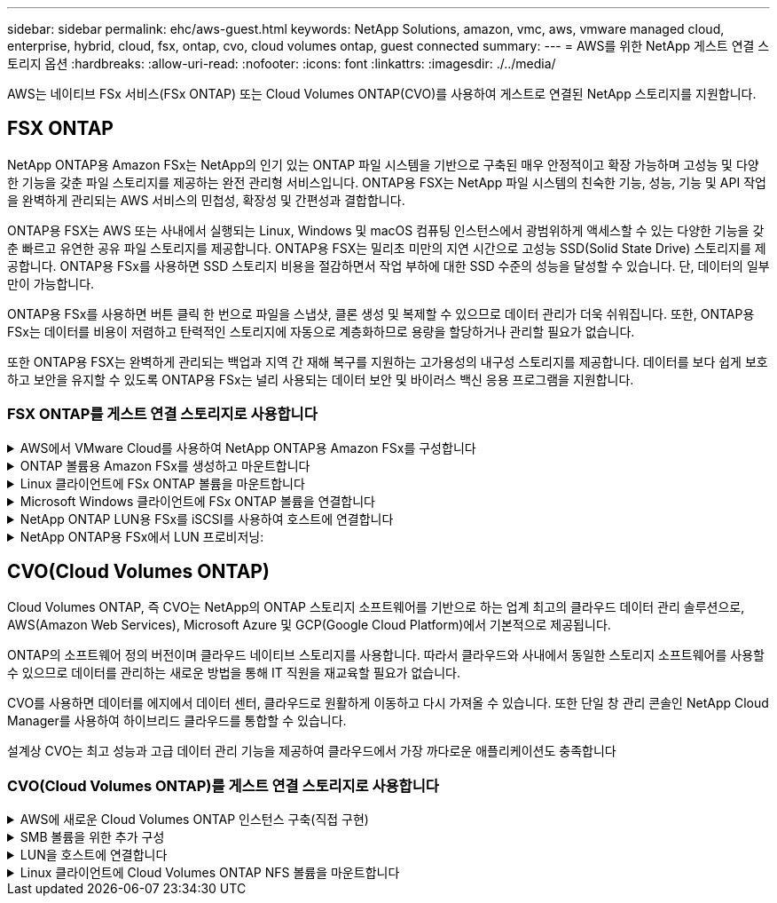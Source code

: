 ---
sidebar: sidebar 
permalink: ehc/aws-guest.html 
keywords: NetApp Solutions, amazon, vmc, aws, vmware managed cloud, enterprise, hybrid, cloud, fsx, ontap, cvo, cloud volumes ontap, guest connected 
summary:  
---
= AWS를 위한 NetApp 게스트 연결 스토리지 옵션
:hardbreaks:
:allow-uri-read: 
:nofooter: 
:icons: font
:linkattrs: 
:imagesdir: ./../media/


[role="lead"]
AWS는 네이티브 FSx 서비스(FSx ONTAP) 또는 Cloud Volumes ONTAP(CVO)를 사용하여 게스트로 연결된 NetApp 스토리지를 지원합니다.



== FSX ONTAP

NetApp ONTAP용 Amazon FSx는 NetApp의 인기 있는 ONTAP 파일 시스템을 기반으로 구축된 매우 안정적이고 확장 가능하며 고성능 및 다양한 기능을 갖춘 파일 스토리지를 제공하는 완전 관리형 서비스입니다. ONTAP용 FSX는 NetApp 파일 시스템의 친숙한 기능, 성능, 기능 및 API 작업을 완벽하게 관리되는 AWS 서비스의 민첩성, 확장성 및 간편성과 결합합니다.

ONTAP용 FSX는 AWS 또는 사내에서 실행되는 Linux, Windows 및 macOS 컴퓨팅 인스턴스에서 광범위하게 액세스할 수 있는 다양한 기능을 갖춘 빠르고 유연한 공유 파일 스토리지를 제공합니다. ONTAP용 FSX는 밀리초 미만의 지연 시간으로 고성능 SSD(Solid State Drive) 스토리지를 제공합니다. ONTAP용 FSx를 사용하면 SSD 스토리지 비용을 절감하면서 작업 부하에 대한 SSD 수준의 성능을 달성할 수 있습니다. 단, 데이터의 일부만이 가능합니다.

ONTAP용 FSx를 사용하면 버튼 클릭 한 번으로 파일을 스냅샷, 클론 생성 및 복제할 수 있으므로 데이터 관리가 더욱 쉬워집니다. 또한, ONTAP용 FSx는 데이터를 비용이 저렴하고 탄력적인 스토리지에 자동으로 계층화하므로 용량을 할당하거나 관리할 필요가 없습니다.

또한 ONTAP용 FSX는 완벽하게 관리되는 백업과 지역 간 재해 복구를 지원하는 고가용성의 내구성 스토리지를 제공합니다. 데이터를 보다 쉽게 보호하고 보안을 유지할 수 있도록 ONTAP용 FSx는 널리 사용되는 데이터 보안 및 바이러스 백신 응용 프로그램을 지원합니다.



=== FSX ONTAP를 게스트 연결 스토리지로 사용합니다

.AWS에서 VMware Cloud를 사용하여 NetApp ONTAP용 Amazon FSx를 구성합니다
[%collapsible]
====
NetApp ONTAP용 Amazon FSx 파일 공유 및 LUN은 AWS의 VMware Cloud에서 VMware SDDC 환경 내에 생성된 VM에서 마운트할 수 있습니다. Linux 클라이언트에도 볼륨을 마운트하고 NFS 또는 SMB 프로토콜을 사용하여 Windows 클라이언트에 매핑할 수 있으며, iSCSI를 통해 마운트하면 Linux 또는 Windows 클라이언트에서 LUN에 블록 디바이스로 액세스할 수 있습니다. NetApp ONTAP 파일 시스템용 Amazon FSx는 다음 단계를 통해 빠르게 설정할 수 있습니다.


NOTE: AWS 기반 NetApp ONTAP 및 VMware Cloud용 Amazon FSx는 더 나은 성능을 달성하고 가용성 영역 간의 데이터 전송 비용을 방지하려면 동일한 가용성 영역에 있어야 합니다.

====
.ONTAP 볼륨용 Amazon FSx를 생성하고 마운트합니다
[%collapsible]
====
NetApp ONTAP 파일 시스템용 Amazon FSx를 생성하고 마운트하려면 다음 단계를 완료하십시오.

. 를 엽니다 link:https://console.aws.amazon.com/fsx/["Amazon FSx 콘솔"] 파일 시스템 생성 마법사를 시작하려면 파일 시스템 생성 을 선택합니다.
. 파일 시스템 유형 선택 페이지에서 NetApp ONTAP용 Amazon FSx 를 선택하고 다음 을 선택합니다. 파일 시스템 생성 페이지가 나타납니다.


image::aws-fsx-guest-1.png[AWS FSx 게스트 1]

. 네트워킹 섹션의 VPC(가상 프라이빗 클라우드)에서 경로 테이블과 함께 적절한 VPC 및 기본 서브넷을 선택합니다. 이 경우 드롭다운에서 vmcfsx2.vpc가 선택됩니다.


image::aws-fsx-guest-2.png[AWS FSx 게스트 2]

. 생성 방법의 경우 표준 작성을 선택합니다. 빠른 만들기를 선택할 수도 있지만 이 문서에서는 표준 만들기 옵션을 사용합니다.


image::aws-fsx-guest-3.png[AWS FSx 게스트 3]

. 네트워킹 섹션의 VPC(가상 프라이빗 클라우드)에서 경로 테이블과 함께 적절한 VPC 및 기본 서브넷을 선택합니다. 이 경우 드롭다운에서 vmcfsx2.vpc가 선택됩니다.


image::aws-fsx-guest-4.png[AWS FSx 게스트 4]


NOTE: 네트워킹 섹션의 VPC(가상 프라이빗 클라우드)에서 경로 테이블과 함께 적절한 VPC 및 기본 서브넷을 선택합니다. 이 경우 드롭다운에서 vmcfsx2.vpc가 선택됩니다.

. 보안 및 암호화 섹션의 암호화 키에 대해 파일 시스템의 유휴 데이터를 보호하는 AWS KMS(Key Management Service) 암호화 키를 선택합니다. 파일 시스템 관리 암호에 fsxadmin 사용자의 보안 암호를 입력합니다.


image::aws-fsx-guest-5.png[AWS FSx 게스트 5]

. 가상 시스템에서 REST API 또는 CLI를 사용하여 ONTAP를 관리하는 데 vsadmin과 함께 사용할 암호를 지정합니다. 암호를 지정하지 않으면 fsxadmin 사용자를 SVM 관리에 사용할 수 있습니다. Active Directory 섹션에서 Active Directory를 SVM에 가입하여 SMB 공유를 프로비저닝해야 합니다. 기본 스토리지 가상 머신 구성 섹션에서 이 검증에 사용할 스토리지의 이름을 제공합니다. SMB 공유는 자체 관리되는 Active Directory 도메인을 사용하여 프로비저닝됩니다.


image::aws-fsx-guest-6.png[AWS FSx 게스트 6]

. 기본 볼륨 구성 섹션에서 볼륨 이름 및 크기를 지정합니다. NFS 볼륨입니다. 스토리지 효율성의 경우 사용 을 선택하여 ONTAP 스토리지 효율성 기능(압축, 중복제거, 컴팩션)을 사용하도록 설정하거나 해제 를 선택하여 해제합니다.


image::aws-fsx-guest-7.png[AWS FSx 게스트 7]

. 파일 시스템 생성 페이지에 표시된 파일 시스템 구성을 검토합니다.
. 파일 시스템 생성 을 클릭합니다.


image::aws-fsx-guest-8.png[AWS FSx 게스트 8]

image::aws-fsx-guest-9.png[AWS FSx 게스트 9]

image::aws-fsx-guest-10.png[AWS FSx 게스트 10]

자세한 내용은 을 참조하십시오 link:https://docs.aws.amazon.com/fsx/latest/ONTAPGuide/getting-started.html["NetApp ONTAP용 Amazon FSx 시작하기"].

위와 같이 파일 시스템을 생성한 후 필요한 크기와 프로토콜을 사용하여 볼륨을 생성합니다.

. 를 엽니다 link:https://console.aws.amazon.com/fsx/["Amazon FSx 콘솔"].
. 왼쪽 탐색 창에서 파일 시스템 을 선택한 다음 볼륨을 생성할 ONTAP 파일 시스템을 선택합니다.
. Volumes 탭을 선택합니다.
. Create Volume 탭을 선택합니다.
. 볼륨 생성 대화 상자가 나타납니다.


이 섹션에서는 데모용으로 NFS 볼륨을 생성하여 AWS의 VMware 클라우드에서 실행되는 VM에 손쉽게 마운트할 수 있습니다. nfsdemovol01은 아래 그림과 같이 생성됩니다.

image::aws-fsx-guest-11.png[AWS FSx 게스트 11]

====
.Linux 클라이언트에 FSx ONTAP 볼륨을 마운트합니다
[%collapsible]
====
이전 단계에서 생성한 FSx ONTAP 볼륨을 마운트합니다. AWS SDDC의 VMC 내에 있는 Linux VM에서 다음 단계를 완료합니다.

. 지정된 Linux 인스턴스에 연결합니다.
. SSH(Secure Shell)를 사용하여 인스턴스의 터미널을 열고 적절한 자격 증명을 사용하여 로그인합니다.
. 다음 명령을 사용하여 볼륨의 마운트 지점에 대한 디렉토리를 만듭니다.
+
 $ sudo mkdir /fsx/nfsdemovol01
. NetApp ONTAP NFS 볼륨용 Amazon FSx를 이전 단계에서 생성한 디렉토리에 마운트합니다.
+
 sudo mount -t nfs nfsvers=4.1,198.19.254.239:/nfsdemovol01 /fsx/nfsdemovol01


image::aws-fsx-guest-20.png[AWS FSx 게스트 20]

. 실행된 후 df 명령을 실행하여 마운트를 확인합니다.


image::aws-fsx-guest-21.png[AWS FSx 게스트 21]

.Linux 클라이언트에 FSx ONTAP 볼륨을 마운트합니다
video::c3befe1b-4f32-4839-a031-b01200fb6d60[panopto]
====
.Microsoft Windows 클라이언트에 FSx ONTAP 볼륨을 연결합니다
[%collapsible]
====
Amazon FSx 파일 시스템에서 파일 공유를 관리 및 매핑하려면 공유 폴더 GUI를 사용해야 합니다.

. 시작 메뉴를 열고 관리자 권한으로 실행 을 사용하여 fsmgmt.msc 를 실행합니다. 이렇게 하면 공유 폴더 GUI 도구가 열립니다.
. 작업 > 모든 작업 을 클릭하고 다른 컴퓨터에 연결 을 선택합니다.
. 다른 컴퓨터의 경우 SVM(스토리지 가상 머신)의 DNS 이름을 입력합니다. 예를 들어, FSXSMBTESTING01.FSXTESTING.LOCAL이 이 예제에서 사용됩니다.



NOTE: TP는 Amazon FSx 콘솔에서 SVM의 DNS 이름을 찾아 Storage Virtual Machines를 선택하고 SVM을 선택한 다음 Endpoints로 스크롤하여 SMB DNS 이름을 찾습니다. 확인 을 클릭합니다. 공유 폴더 목록에 Amazon FSx 파일 시스템이 나타납니다.

image::aws-fsx-guest-22.png[AWS FSx 게스트 22]

. 공유 폴더 도구의 왼쪽 창에서 공유 를 선택하여 Amazon FSx 파일 시스템에 대한 활성 공유를 표시합니다.


image::aws-fsx-guest-23.png[AWS FSx 게스트 23]

. 이제 새 공유를 선택하고 공유 폴더 생성 마법사를 완료합니다.


image::aws-fsx-guest-24.png[AWS FSx 게스트 24]

image::aws-fsx-guest-25.png[AWS FSx 게스트 25]

Amazon FSx 파일 시스템에서 SMB 공유를 생성 및 관리하는 방법에 대한 자세한 내용은 를 참조하십시오 link:https://docs.aws.amazon.com/fsx/latest/ONTAPGuide/create-smb-shares.html["SMB 공유 생성"].

. 접속이 완료되면 SMB 공유를 연결하고 애플리케이션 데이터에 사용할 수 있습니다. 이 작업을 수행하려면 공유 경로를 복사하고 네트워크 드라이브 매핑 옵션을 사용하여 AWS SDDC의 VMware Cloud에서 실행되는 VM에 볼륨을 마운트합니다.


image::aws-fsx-guest-26.png[AWS FSx 게스트 26]

====
.NetApp ONTAP LUN용 FSx를 iSCSI를 사용하여 호스트에 연결합니다
[%collapsible]
====
.NetApp ONTAP LUN용 FSx를 iSCSI를 사용하여 호스트에 연결합니다
video::0d03e040-634f-4086-8cb5-b01200fb8515[panopto]
FSx의 iSCSI 트래픽은 이전 섹션에 제공된 경로를 통해 VMware Transit Connect/AWS Transit Gateway를 통과합니다. NetApp ONTAP용 Amazon FSx에서 LUN을 구성하려면 찾은 문서를 따르십시오 link:https://docs.aws.amazon.com/fsx/latest/ONTAPGuide/supported-fsx-clients.html["여기"].

Linux 클라이언트에서 iSCSI 데몬이 실행되고 있는지 확인합니다. LUN을 프로비저닝한 후 Ubuntu를 사용한 iSCSI 구성에 대한 자세한 지침을 참조하십시오(예:). link:https://ubuntu.com/server/docs/service-iscsi["여기"].

이 문서에서는 iSCSI LUN을 Windows 호스트에 연결하는 방법을 설명합니다.

====
.NetApp ONTAP용 FSx에서 LUN 프로비저닝:
[%collapsible]
====
. ONTAP 파일 시스템용 FSx의 관리 포트를 사용하여 NetApp ONTAP CLI에 액세스합니다.
. 사이징 출력에 표시된 대로 필요한 크기의 LUN을 생성합니다.
+
 FsxId040eacc5d0ac31017::> lun create -vserver vmcfsxval2svm -volume nimfsxscsivol -lun nimofsxlun01 -size 5gb -ostype windows -space-reserve enabled


이 예에서는 5G 크기의 LUN(5368709120)을 생성했습니다.

. 특정 LUN에 액세스할 수 있는 호스트를 제어하는 데 필요한 igroup을 생성합니다.


[listing]
----
FsxId040eacc5d0ac31017::> igroup create -vserver vmcfsxval2svm -igroup winIG -protocol iscsi -ostype windows -initiator iqn.1991-05.com.microsoft:vmcdc01.fsxtesting.local

FsxId040eacc5d0ac31017::> igroup show

Vserver   Igroup       Protocol OS Type  Initiators

--------- ------------ -------- -------- ------------------------------------

vmcfsxval2svm

          ubuntu01     iscsi    linux    iqn.2021-10.com.ubuntu:01:initiator01

vmcfsxval2svm

          winIG        iscsi    windows  iqn.1991-05.com.microsoft:vmcdc01.fsxtesting.local
----
두 개의 항목이 표시되었습니다.

. 다음 명령을 사용하여 LUN을 igroup에 매핑합니다.


[listing]
----
FsxId040eacc5d0ac31017::> lun map -vserver vmcfsxval2svm -path /vol/nimfsxscsivol/nimofsxlun01 -igroup winIG

FsxId040eacc5d0ac31017::> lun show

Vserver   Path                            State   Mapped   Type        Size

--------- ------------------------------- ------- -------- -------- --------

vmcfsxval2svm

          /vol/blocktest01/lun01          online  mapped   linux         5GB

vmcfsxval2svm

          /vol/nimfsxscsivol/nimofsxlun01 online  mapped   windows       5GB
----
두 개의 항목이 표시되었습니다.

. 새로 프로비저닝된 LUN을 Windows VM에 연결합니다.


새 LUN을 AWS SDDC의 VMware 클라우드에 있는 Windows 호스트에 연결하려면 다음 단계를 수행하십시오.

. AWS SDDC 기반 VMware 클라우드에서 호스팅되는 Windows VM에 대한 RDP
. Server Manager > Dashboard > Tools > iSCSI Initiator로 이동하여 iSCSI Initiator Properties 대화 상자를 엽니다.
. 검색 탭에서 포털 검색 또는 포털 추가 를 클릭한 다음 iSCSI 대상 포트의 IP 주소를 입력합니다.
. 대상 탭에서 검색된 대상을 선택한 다음 로그온 또는 연결을 클릭합니다.
. 다중 경로 사용을 선택한 다음 “컴퓨터를 시작할 때 이 연결 자동 복원” 또는 “즐겨찾는 대상 목록에 이 연결 추가”를 선택합니다. 고급 을 클릭합니다.



NOTE: Windows 호스트에는 클러스터의 각 노드에 대한 iSCSI 연결이 있어야 합니다. 기본 DSM은 가장 적합한 경로를 선택합니다.

image::aws-fsx-guest-30.png[AWS FSx 게스트 30]

SVM(스토리지 가상 머신)의 LUN은 Windows 호스트에 디스크로 표시됩니다. 추가된 새 디스크는 호스트에서 자동으로 검색되지 않습니다. 수동 재검색을 트리거하여 다음 단계를 수행하여 디스크를 검색합니다.

. 시작 > 관리 도구 > 컴퓨터 관리를 차례로 클릭하여 Windows 컴퓨터 관리 유틸리티를 엽니다.
. 탐색 트리에서 스토리지 노드를 확장합니다.
. 디스크 관리를 클릭합니다.
. 작업 > 디스크 다시 검사 를 클릭합니다.


image::aws-fsx-guest-31.png[AWS FSx 게스트 31]

Windows 호스트에서 새 LUN을 처음 액세스할 때 파티션이나 파일 시스템이 없습니다. LUN을 초기화하고 필요에 따라 다음 단계를 완료하여 파일 시스템으로 LUN을 포맷합니다.

. Windows 디스크 관리를 시작합니다.
. LUN을 마우스 오른쪽 버튼으로 클릭한 다음 필요한 디스크 또는 파티션 유형을 선택합니다.
. 마법사의 지침을 따릅니다. 이 예에서는 드라이브 F:가 마운트되었습니다.


image::aws-fsx-guest-32.png[AWS FSx 게스트 32]

====


== CVO(Cloud Volumes ONTAP)

Cloud Volumes ONTAP, 즉 CVO는 NetApp의 ONTAP 스토리지 소프트웨어를 기반으로 하는 업계 최고의 클라우드 데이터 관리 솔루션으로, AWS(Amazon Web Services), Microsoft Azure 및 GCP(Google Cloud Platform)에서 기본적으로 제공됩니다.

ONTAP의 소프트웨어 정의 버전이며 클라우드 네이티브 스토리지를 사용합니다. 따라서 클라우드와 사내에서 동일한 스토리지 소프트웨어를 사용할 수 있으므로 데이터를 관리하는 새로운 방법을 통해 IT 직원을 재교육할 필요가 없습니다.

CVO를 사용하면 데이터를 에지에서 데이터 센터, 클라우드로 원활하게 이동하고 다시 가져올 수 있습니다. 또한 단일 창 관리 콘솔인 NetApp Cloud Manager를 사용하여 하이브리드 클라우드를 통합할 수 있습니다.

설계상 CVO는 최고 성능과 고급 데이터 관리 기능을 제공하여 클라우드에서 가장 까다로운 애플리케이션도 충족합니다



=== CVO(Cloud Volumes ONTAP)를 게스트 연결 스토리지로 사용합니다

.AWS에 새로운 Cloud Volumes ONTAP 인스턴스 구축(직접 구현)
[%collapsible]
====
Cloud Volumes ONTAP 공유 및 LUN은 AWS SDDC 환경의 VMware 클라우드에서 생성된 VM에서 마운트할 수 있습니다. 또한 볼륨은 네이티브 AWS VM Linux Windows 클라이언트에 마운트할 수 있으며, Cloud Volumes ONTAP는 iSCSI, SMB 및 NFS 프로토콜을 지원하므로 iSCSI를 통해 마운트할 때 Linux 또는 Windows 클라이언트에서 LUN에 블록 디바이스로 액세스할 수 있습니다. Cloud Volumes ONTAP 볼륨은 몇 가지 간단한 단계를 통해 설정할 수 있습니다.

재해 복구 또는 마이그레이션을 위해 사내 환경에서 클라우드로 볼륨을 복제하려면 사이트 간 VPN 또는 DirectConnect를 사용하여 AWS에 대한 네트워크 연결을 설정합니다. 사내의 데이터를 Cloud Volumes ONTAP로 복제하는 작업은 이 문서의 범위를 벗어납니다. 사내 시스템과 Cloud Volumes ONTAP 시스템 간에 데이터를 복제하려면 을 참조하십시오 link:https://docs.netapp.com/us-en/occm/task_replicating_data.html#setting-up-data-replication-between-systems["시스템 간 데이터 복제 설정"].


NOTE: 를 사용합니다 link:https://cloud.netapp.com/cvo-sizer["Cloud Volumes ONTAP Sizer"] Cloud Volumes ONTAP 인스턴스의 크기를 정확하게 지정합니다. 또한, Cloud Volumes ONTAP Sizer에서 입력으로 사용할 온프레미스 성능을 모니터링합니다.

. NetApp Cloud Central에 로그인하면 Fabric View 화면이 표시됩니다. Cloud Volumes ONTAP 탭을 찾아 Cloud Manager로 이동 을 선택합니다. 로그인하면 Canvas 화면이 표시됩니다.


image::aws-cvo-guest-1.png[AWS cvo 게스트 1]

. Cloud Manager 홈 페이지에서 작업 환경 추가를 클릭한 다음 AWS를 클라우드로 선택하고 시스템 구성의 유형을 선택합니다.


image::aws-cvo-guest-2.png[AWS cvo 게스트 2]

. 환경 이름 및 관리자 자격 증명을 비롯하여 생성할 환경에 대한 세부 정보를 제공합니다. 계속 을 클릭합니다.


image::aws-cvo-guest-3.png[AWS cvo 게스트 3]

. BlueXP 분류, BlueXP 백업 및 복구, Cloud Insights를 비롯하여 Cloud Volumes ONTAP 구축을 위한 애드온 서비스를 선택하십시오. 계속 을 클릭합니다.


image::aws-cvo-guest-4.png[AWS cvo 게스트 4]

. HA 배포 모델 페이지에서 여러 가용성 영역 구성을 선택합니다.


image::aws-cvo-guest-5.png[AWS cvo 게스트 5]

. 지역 및 VPC 페이지에서 네트워크 정보를 입력한 다음 계속 을 클릭합니다.


image::aws-cvo-guest-6.png[AWS cvo 게스트 6]

. 연결 및 SSH 인증 페이지에서 HA 쌍의 연결 방법과 중재자를 선택합니다.


image::aws-cvo-guest-7.png[AWS cvo 게스트 7]

. 부동 IP 주소를 지정하고 계속 을 클릭합니다.


image::aws-cvo-guest-8.png[AWS cvo 게스트 8]

. 부동 IP 주소에 대한 라우트를 포함할 적절한 라우트 테이블을 선택한 다음 계속 을 클릭합니다.


image::aws-cvo-guest-9.png[AWS cvo 게스트 9]

. 데이터 암호화 페이지에서 AWS 관리 암호화 를 선택합니다.


image::aws-cvo-guest-10.png[AWS cvo 게스트 10]

. 라이센스 옵션 선택: 사용한 만큼만 지불 또는 BYOL 방식으로 기존 라이센스 사용 이 예에서는 pay-as-you-go 옵션을 사용합니다.


image::aws-cvo-guest-11.png[AWS cvo 게스트 11]

. AWS SDDC 기반 VMware 클라우드에서 실행되는 VM에 구축할 워크로드 유형을 기반으로 사용할 수 있는 사전 구성된 패키지 몇 개 중 하나를 선택합니다.


image::aws-cvo-guest-12.png[AWS cvo 게스트 12]

. 검토 및 승인 페이지에서 선택 항목을 검토하고 확인합니다. Cloud Volumes ONTAP 인스턴스를 만들려면 이동을 클릭합니다.


image::aws-cvo-guest-13.png[AWS cvo 게스트 13]

. Cloud Volumes ONTAP를 프로비저닝하면 Canvas 페이지의 작업 환경에 나열됩니다.


image::aws-cvo-guest-14.png[AWS cvo 게스트 14]

====
.SMB 볼륨을 위한 추가 구성
[%collapsible]
====
. 작업 환경이 준비되면 CIFS 서버가 적절한 DNS 및 Active Directory 구성 매개 변수로 구성되어 있는지 확인합니다. 이 단계는 SMB 볼륨을 생성하기 전에 필요합니다.


image::aws-cvo-guest-20.png[AWS cvo 게스트 20]

. CVO 인스턴스를 선택하여 볼륨을 생성하고 Create Volume 옵션을 클릭합니다. 적절한 크기를 선택하고 클라우드 관리자가 포함하는 애그리게이트를 선택하거나, 고급 할당 메커니즘을 사용하여 특정 애그리게이트에 배치할 수 있습니다. 이 데모에서는 SMB가 프로토콜로 선택됩니다.


image::aws-cvo-guest-21.png[AWS cvo 게스트 21]

. 볼륨 용량 할당 후 볼륨 창 아래에서 사용할 수 있습니다. CIFS 공유가 프로비저닝되므로 사용자나 그룹에 파일 및 폴더에 대한 권한을 제공하고 해당 사용자가 공유를 액세스하고 파일을 생성할 수 있는지 확인해야 합니다.


image::aws-cvo-guest-22.png[AWS cvo 게스트 22]

. 볼륨을 생성한 후 mount 명령을 사용하여 AWS SDDC 호스트의 VMware Cloud에서 실행되는 VM에서 공유에 접속합니다.
. 다음 경로를 복사하고 Map Network Drive 옵션을 사용하여 AWS SDDC의 VMware Cloud에서 실행되는 VM에 볼륨을 마운트합니다.


image::aws-cvo-guest-23.png[AWS cvo 게스트 23]

image::aws-cvo-guest-24.png[AWS cvo 게스트 24]

====
.LUN을 호스트에 연결합니다
[%collapsible]
====
Cloud Volumes ONTAP LUN을 호스트에 연결하려면 다음 단계를 수행하십시오.

. Cloud Manager Canvas 페이지에서 Cloud Volumes ONTAP 작업 환경을 두 번 클릭하여 볼륨을 생성하고 관리합니다.
. 볼륨 추가 > 새 볼륨 을 클릭하고 iSCSI 를 선택한 다음 이니시에이터 그룹 생성 을 클릭합니다. 계속 을 클릭합니다.


image::aws-cvo-guest-30.png[AWS cvo 게스트 30]

image::aws-cvo-guest-31.png[AWS cvo 게스트 31]

. 볼륨이 프로비저닝되면 볼륨을 선택한 다음 대상 IQN을 클릭합니다. IQN(iSCSI Qualified Name)을 복사하려면 Copy(복사)를 클릭합니다. 호스트에서 LUN으로의 iSCSI 접속을 설정합니다.


AWS SDDC의 VMware Cloud에 있는 호스트에 대해 동일한 작업을 수행하려면 다음 단계를 수행하십시오.

. RDP를 AWS의 VMware 클라우드에서 호스팅되는 VM에 대한 것입니다.
. iSCSI 초기자 속성 대화 상자(서버 관리자 > 대시보드 > 도구 > iSCSI 초기자)를 엽니다.
. 검색 탭에서 포털 검색 또는 포털 추가 를 클릭한 다음 iSCSI 대상 포트의 IP 주소를 입력합니다.
. 대상 탭에서 검색된 대상을 선택한 다음 로그온 또는 연결을 클릭합니다.
. 다중 경로 사용 을 선택한 다음 컴퓨터가 시작될 때 이 연결 자동 복원 또는 즐겨찾기 대상 목록에 이 연결 추가 를 선택합니다. 고급 을 클릭합니다.



NOTE: Windows 호스트에는 클러스터의 각 노드에 대한 iSCSI 연결이 있어야 합니다. 기본 DSM은 가장 적합한 경로를 선택합니다.

image::aws-cvo-guest-32.png[AWS cvo 게스트 32]

SVM의 LUN은 Windows 호스트에 디스크로 표시됩니다. 추가된 새 디스크는 호스트에서 자동으로 검색되지 않습니다. 수동 재검색을 트리거하여 다음 단계를 수행하여 디스크를 검색합니다.

. 시작 > 관리 도구 > 컴퓨터 관리를 차례로 클릭하여 Windows 컴퓨터 관리 유틸리티를 엽니다.
. 탐색 트리에서 스토리지 노드를 확장합니다.
. 디스크 관리를 클릭합니다.
. 작업 > 디스크 다시 검사 를 클릭합니다.


image::aws-cvo-guest-33.png[AWS cvo 게스트 33]

Windows 호스트에서 새 LUN을 처음 액세스할 때 파티션이나 파일 시스템이 없습니다. LUN을 초기화하고 필요에 따라 다음 단계를 완료하여 파일 시스템으로 LUN을 포맷합니다.

. Windows 디스크 관리를 시작합니다.
. LUN을 마우스 오른쪽 버튼으로 클릭한 다음 필요한 디스크 또는 파티션 유형을 선택합니다.
. 마법사의 지침을 따릅니다. 이 예에서는 드라이브 F:가 마운트되었습니다.


image::aws-cvo-guest-34.png[AWS cvo 게스트 34]

Linux 클라이언트에서 iSCSI 데몬이 실행되고 있는지 확인합니다. LUN을 프로비저닝한 후에는 Linux 배포용 iSCSI 구성에 대한 자세한 지침을 참조하십시오. 예를 들어 Ubuntu iSCSI 구성을 찾을 수 있습니다 link:https://ubuntu.com/server/docs/service-iscsi["여기"]. 확인하려면 셸에서 lsblk cmd 를 실행합니다.

====
.Linux 클라이언트에 Cloud Volumes ONTAP NFS 볼륨을 마운트합니다
[%collapsible]
====
AWS SDDC의 VMC 내에서 DIY(Cloud Volumes ONTAP) 파일 시스템을 VM에서 마운트하려면 다음 단계를 수행하십시오.

. 지정된 Linux 인스턴스에 연결합니다.
. SSH(Secure Shell)를 사용하여 인스턴스의 터미널을 열고 적절한 자격 증명을 사용하여 로그인합니다.
. 다음 명령을 사용하여 볼륨의 마운트 지점에 대한 디렉토리를 만듭니다.
+
 $ sudo mkdir /fsxcvotesting01/nfsdemovol01
. NetApp ONTAP NFS 볼륨용 Amazon FSx를 이전 단계에서 생성한 디렉토리에 마운트합니다.
+
 sudo mount -t nfs nfsvers=4.1,172.16.0.2:/nfsdemovol01 /fsxcvotesting01/nfsdemovol01


image::aws-cvo-guest-40.png[AWS cvo 게스트 40]

image::aws-cvo-guest-41.png[AWS cvo 게스트 41]

====